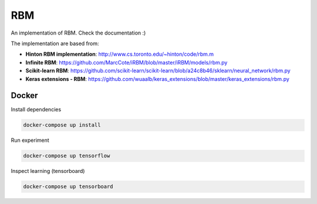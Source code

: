 
RBM
===

.. image:: https://travis-ci.org/SrMouraSilva/RBM.svg?branch=master
    :target: https://travis-ci.org/SrMouraSilva/RBM
    :alt: Build Status

.. image:: https://readthedocs.org/projects/srmourasilva-rbm/badge/?version=latest
    :target: http://srmourasilva-rbm.readthedocs.io/?badge=latest
    :alt: Documentation Status

.. image:: https://codecov.io/gh/SrMouraSilva/RBM/branch/master/graph/badge.svg
    :target: https://codecov.io/gh/SrMouraSilva/RBM
    :alt: Code coverage

An implementation of RBM. Check the documentation :)


The implementation are based from:

* **Hinton RBM implementation**: http://www.cs.toronto.edu/~hinton/code/rbm.m
* **Infinite RBM**: https://github.com/MarcCote/iRBM/blob/master/iRBM/models/rbm.py
* **Scikit-learn RBM**: https://github.com/scikit-learn/scikit-learn/blob/a24c8b46/sklearn/neural_network/rbm.py
* **Keras extensions - RBM**: https://github.com/wuaalb/keras_extensions/blob/master/keras_extensions/rbm.py

Docker
------

Install dependencies

.. code-block:: bash

    docker-compose up install

Run experiment

.. code-block:: bash

    docker-compose up tensorflow

Inspect learning (tensorboard)

.. code-block:: bash

    docker-compose up tensorboard
